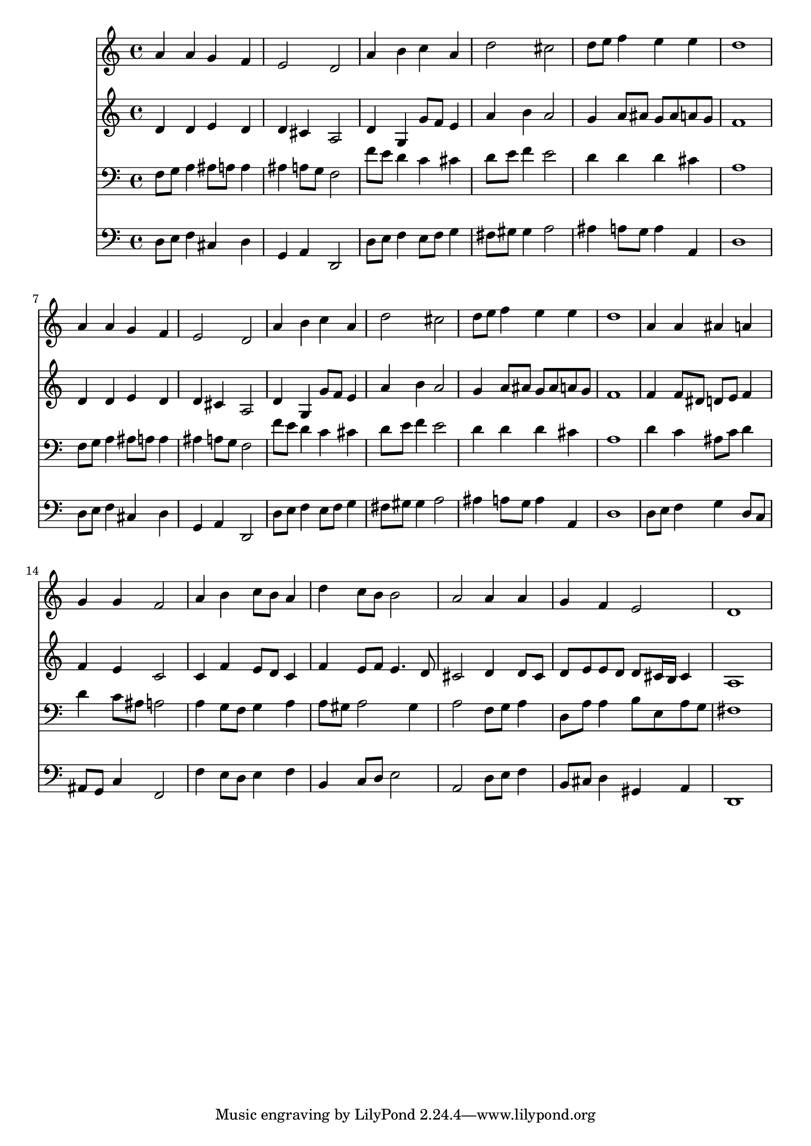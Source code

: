 % Lily was here -- automatically converted by /usr/local/lilypond/usr/bin/midi2ly from 035800b_.mid
\version "2.10.0"


trackAchannelA =  {
  
  \time 4/4 
  

  \key d \minor
  
  \tempo 4 = 96 
  
}

trackA = <<
  \context Voice = channelA \trackAchannelA
>>


trackBchannelA = \relative c {
  
  % [SEQUENCE_TRACK_NAME] Instrument 1
  a''4 a g f |
  % 2
  e2 d |
  % 3
  a'4 b c a |
  % 4
  d2 cis |
  % 5
  d8 e f4 e e |
  % 6
  d1 |
  % 7
  a4 a g f |
  % 8
  e2 d |
  % 9
  a'4 b c a |
  % 10
  d2 cis |
  % 11
  d8 e f4 e e |
  % 12
  d1 |
  % 13
  a4 a ais a |
  % 14
  g g f2 |
  % 15
  a4 b c8 b a4 |
  % 16
  d c8 b b2 |
  % 17
  a a4 a |
  % 18
  g f e2 |
  % 19
  d1 |
  % 20
  
}

trackB = <<
  \context Voice = channelA \trackBchannelA
>>


trackCchannelA =  {
  
  % [SEQUENCE_TRACK_NAME] Instrument 2
  
}

trackCchannelB = \relative c {
  d'4 d e d |
  % 2
  d cis a2 |
  % 3
  d4 g, g'8 f e4 |
  % 4
  a b a2 |
  % 5
  g4 a8 ais g ais a g |
  % 6
  f1 |
  % 7
  d4 d e d |
  % 8
  d cis a2 |
  % 9
  d4 g, g'8 f e4 |
  % 10
  a b a2 |
  % 11
  g4 a8 ais g ais a g |
  % 12
  f1 |
  % 13
  f4 f8 dis d e f4 |
  % 14
  f e c2 |
  % 15
  c4 f e8 d c4 |
  % 16
  f e8 f e4. d8 |
  % 17
  cis2 d4 d8 cis |
  % 18
  d e e d d cis16 b cis4 |
  % 19
  a1 |
  % 20
  
}

trackC = <<
  \context Voice = channelA \trackCchannelA
  \context Voice = channelB \trackCchannelB
>>


trackDchannelA =  {
  
  % [SEQUENCE_TRACK_NAME] Instrument 3
  
}

trackDchannelB = \relative c {
  f8 g a4 ais8 a a4 |
  % 2
  ais a8 g f2 |
  % 3
  f'8 e d4 c cis |
  % 4
  d8 e f4 e2 |
  % 5
  d4 d d cis |
  % 6
  a1 |
  % 7
  f8 g a4 ais8 a a4 |
  % 8
  ais a8 g f2 |
  % 9
  f'8 e d4 c cis |
  % 10
  d8 e f4 e2 |
  % 11
  d4 d d cis |
  % 12
  a1 |
  % 13
  d4 c ais8 c d4 |
  % 14
  d c8 ais a2 |
  % 15
  a4 g8 f g4 a |
  % 16
  a8 gis a2 gis4 |
  % 17
  a2 f8 g a4 |
  % 18
  d,8 a' a4 b8 e, a g |
  % 19
  fis1 |
  % 20
  
}

trackD = <<

  \clef bass
  
  \context Voice = channelA \trackDchannelA
  \context Voice = channelB \trackDchannelB
>>


trackEchannelA =  {
  
  % [SEQUENCE_TRACK_NAME] Instrument 4
  
}

trackEchannelB = \relative c {
  d8 e f4 cis d |
  % 2
  g, a d,2 |
  % 3
  d'8 e f4 e8 f g4 |
  % 4
  fis8 gis gis4 a2 |
  % 5
  ais4 a8 g a4 a, |
  % 6
  d1 |
  % 7
  d8 e f4 cis d |
  % 8
  g, a d,2 |
  % 9
  d'8 e f4 e8 f g4 |
  % 10
  fis8 gis gis4 a2 |
  % 11
  ais4 a8 g a4 a, |
  % 12
  d1 |
  % 13
  d8 e f4 g d8 c |
  % 14
  ais g c4 f,2 |
  % 15
  f'4 e8 d e4 f |
  % 16
  b, c8 d e2 |
  % 17
  a, d8 e f4 |
  % 18
  b,8 cis d4 gis, a |
  % 19
  d,1 |
  % 20
  
}

trackE = <<

  \clef bass
  
  \context Voice = channelA \trackEchannelA
  \context Voice = channelB \trackEchannelB
>>


\score {
  <<
    \context Staff=trackB \trackB
    \context Staff=trackC \trackC
    \context Staff=trackD \trackD
    \context Staff=trackE \trackE
  >>
}
